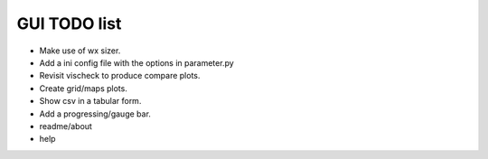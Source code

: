 GUI TODO list
=============

- Make use of wx sizer.
- Add a ini config file with the options in parameter.py
- Revisit vischeck to produce compare plots.
- Create grid/maps plots.
- Show csv in a  tabular form.
- Add a progressing/gauge bar.

- readme/about
- help